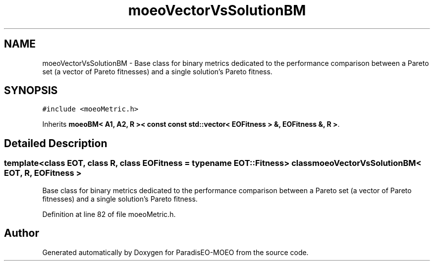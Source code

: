 .TH "moeoVectorVsSolutionBM" 3 "15 Jan 2007" "Version 0.1" "ParadisEO-MOEO" \" -*- nroff -*-
.ad l
.nh
.SH NAME
moeoVectorVsSolutionBM \- Base class for binary metrics dedicated to the performance comparison between a Pareto set (a vector of Pareto fitnesses) and a single solution's Pareto fitness.  

.PP
.SH SYNOPSIS
.br
.PP
\fC#include <moeoMetric.h>\fP
.PP
Inherits \fBmoeoBM< A1, A2, R >< const const std::vector< EOFitness > &, EOFitness &, R >\fP.
.PP
.SH "Detailed Description"
.PP 

.SS "template<class EOT, class R, class EOFitness = typename EOT::Fitness> class moeoVectorVsSolutionBM< EOT, R, EOFitness >"
Base class for binary metrics dedicated to the performance comparison between a Pareto set (a vector of Pareto fitnesses) and a single solution's Pareto fitness. 
.PP
Definition at line 82 of file moeoMetric.h.

.SH "Author"
.PP 
Generated automatically by Doxygen for ParadisEO-MOEO from the source code.
